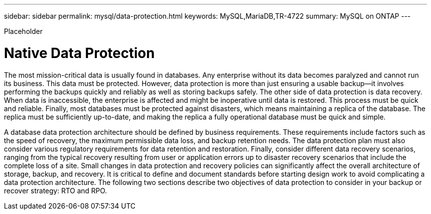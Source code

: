 ---
sidebar: sidebar
permalink: mysql/data-protection.html
keywords: MySQL,MariaDB,TR-4722
summary: MySQL on ONTAP
---


[.lead]

Placeholder



= Native Data Protection

The most mission-critical data is usually found in databases. Any enterprise without its data becomes paralyzed and cannot run its business. This data must be protected. However, data protection is more than just ensuring a usable backup—it involves performing the backups quickly and reliably as well as storing backups safely. The other side of data protection is data recovery. When data is inaccessible, the enterprise is affected and might be inoperative until data is restored. This process must be quick and reliable. Finally, most databases must be protected against disasters, which means maintaining a replica of the database. The replica must be sufficiently up-to-date, and making the replica a fully operational database must be quick and simple. 

A database data protection architecture should be defined by business requirements. These requirements include factors such as the speed of recovery, the maximum permissible data loss, and backup retention needs. The data protection plan must also consider various regulatory requirements for data retention and restoration. Finally, consider different data recovery scenarios, ranging from the typical recovery resulting from user or application errors up to disaster recovery scenarios that include the complete loss of a site. Small changes in data protection and recovery policies can significantly affect the overall architecture of storage, backup, and recovery. It is critical to define and document standards before starting design work to avoid complicating a data protection architecture. The following two sections describe two objectives of data protection to consider in your backup or recover strategy: RTO and RPO.
